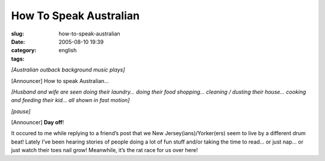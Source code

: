 How To Speak Australian
#######################
:slug: how-to-speak-australian
:date: 2005-08-10 19:39
:category:
:tags: english

*[Australian outback background music plays]*

[Announcer] How to speak Australian…

*[Husband and wife are seen doing their laundry… doing their food
shopping… cleaning / dusting their house… cooking and feeding their kid…
all shown in fast motion]*

*[pause]*

[Announcer] **Day off**!

It occured to me while replying to a friend’s post that we New
Jersey(ians)/Yorker(ers) seem to live by a different drum beat! Lately
I’ve been hearing stories of people doing a lot of fun stuff and/or
taking the time to read… or just nap… or just watch their toes nail
grow! Meanwhile, it’s the rat race for us over here!
